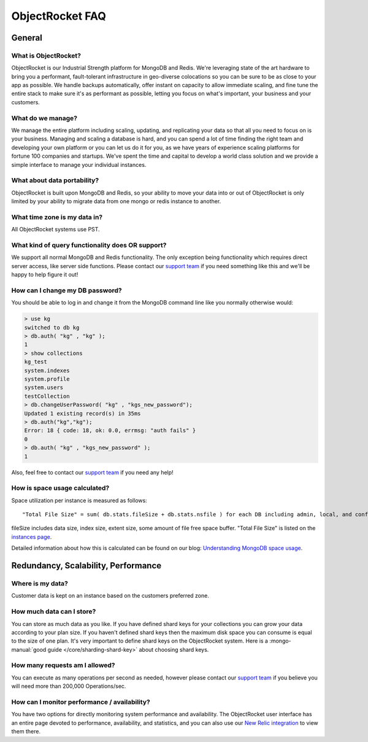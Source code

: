 ObjectRocket FAQ
================

General
-------

What is ObjectRocket?
~~~~~~~~~~~~~~~~~~~~~

ObjectRocket is our Industrial Strength platform for MongoDB and Redis. 
We're leveraging state of the art hardware to bring you a performant, 
fault-tolerant infrastructure in geo-diverse colocations so you can
be sure to be as close to your app as possible. We handle backups automatically,
offer instant on capacity to allow immediate scaling, and fine tune the entire
stack to make sure it's as performant as possible, letting you focus on
what's important, your business and your customers.


What do we manage?
~~~~~~~~~~~~~~~~~~

We manage the entire platform including scaling, updating, and replicating your data so
that all you need to focus on is your business. Managing and scaling a
database is hard, and you can spend a lot of time finding the right team and
developing your own platform or you can let us do it for you, as we have years
of experience scaling platforms for fortune 100 companies and startups. We've
spent the time and capital to develop a world class solution and we provide
a simple interface to manage your individual instances.


What about data portability?
~~~~~~~~~~~~~~~~~~~~~~~~~~~~

ObjectRocket is built upon MongoDB and Redis, so your ability to move your data 
into or out of ObjectRocket is only limited by your ability to migrate data from
one mongo or redis instance to another.


What time zone is my data in?
~~~~~~~~~~~~~~~~~~~~~~~~~~~~~

All ObjectRocket systems use PST.


What kind of query functionality does OR support?
~~~~~~~~~~~~~~~~~~~~~~~~~~~~~~~~~~~~~~~~~~~~~~~~~

We support all normal MongoDB and Redis functionality. The only exception being
functionality which requires direct server access, like server side functions.
Please contact our `support team <mailto:support@objectrocket.com>`_ if you need
something like this and we'll be happy to help figure it out!


How can I change my DB password?
~~~~~~~~~~~~~~~~~~~~~~~~~~~~~~~~

You should be able to log in and change it from the MongoDB command line like
you normally otherwise would:


.. code-block:: javascript

   > use kg
   switched to db kg
   > db.auth( "kg" , "kg" );
   1
   > show collections
   kg_test
   system.indexes
   system.profile
   system.users
   testCollection
   > db.changeUserPassword( "kg" , "kgs_new_password");
   Updated 1 existing record(s) in 35ms
   > db.auth("kg","kg");
   Error: 18 { code: 18, ok: 0.0, errmsg: "auth fails" }
   0
   > db.auth( "kg" , "kgs_new_password" );
   1


Also, feel free to contact our `support team <mailto:support@objectrocket.com>`_ if you need any help!

How is space usage calculated?
~~~~~~~~~~~~~~~~~~~~~~~~~~~~~~

Space utilization per instance is measured as follows::


   "Total File Size" = sum( db.stats.fileSize + db.stats.nsfile ) for each DB including admin, local, and config


fileSize includes data size, index size, extent size, some amount of file free
space buffer. "Total File Size" is listed on the 
`instances page <https://app.objectrocket.com/instances>`_.

Detailed information about how this is calculated can be found on our blog: `Understanding MongoDB space usage <http://objectrocket.com/blog/how-to/understanding-mongodb-space-usage>`_.


Redundancy, Scalability, Performance
------------------------------------


Where is my data?
~~~~~~~~~~~~~~~~~

Customer data is kept on an instance based on the customers preferred zone.


How much data can I store?
~~~~~~~~~~~~~~~~~~~~~~~~~~

You can store as much data as you like. If you have defined shard keys for
your collections you can grow your data according to your plan size. 
If you haven't defined shard keys then the maximum disk space you can 
consume is equal to the size of one plan. It's very important to define
shard keys on the ObjectRocket system. Here is a :mongo-manual:`good guide </core/sharding-shard-key>`
about choosing shard keys.


How many requests am I allowed?
~~~~~~~~~~~~~~~~~~~~~~~~~~~~~~~

You can execute as many operations per second as needed, however please
contact our `support team <mailto:support@objectrocket.com>`_ if you believe
you will need more than 200,000 Operations/sec.


How can I monitor performance / availability?
~~~~~~~~~~~~~~~~~~~~~~~~~~~~~~~~~~~~~~~~~~~~~

You have two options for directly monitoring system performance and
availability. The ObjectRocket user interface has an entire page devoted to
performance, availability, and statistics, and you can also use our 
`New Relic integration <https://app.objectrocket.com/external/new_relic>`_ 
to view them there.

